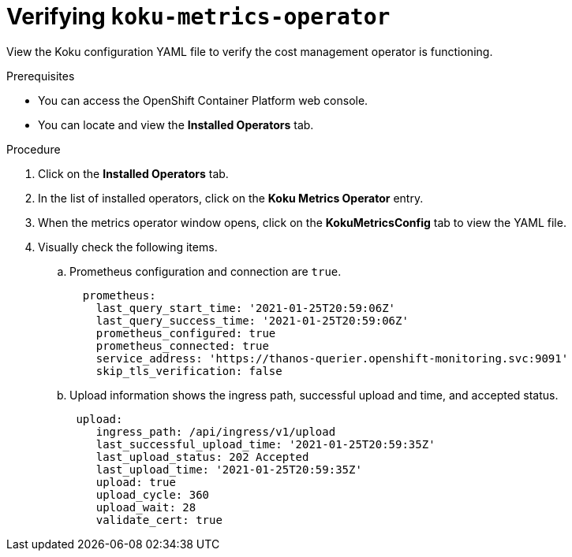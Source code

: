 
[id="proc_verifying-koku-operator"]
= Verifying `koku-metrics-operator`

View the Koku configuration YAML file to verify the cost management operator is functioning.

.Prerequisites
* You can access the OpenShift Container Platform web console.
* You can locate and view the *Installed Operators* tab.

.Procedure

. Click on the *Installed Operators* tab.
. In the list of installed operators, click on the *Koku Metrics Operator* entry.
. When the metrics operator window opens, click on the *KokuMetricsConfig* tab to view the YAML file.
. Visually check the following items.
.. Prometheus configuration and connection are `true`.
+
----
  prometheus:
    last_query_start_time: '2021-01-25T20:59:06Z'
    last_query_success_time: '2021-01-25T20:59:06Z'
    prometheus_configured: true
    prometheus_connected: true
    service_address: 'https://thanos-querier.openshift-monitoring.svc:9091'
    skip_tls_verification: false
----
.. Upload information shows the ingress path, successful upload and time, and accepted status.
+
----
 upload:
    ingress_path: /api/ingress/v1/upload
    last_successful_upload_time: '2021-01-25T20:59:35Z'
    last_upload_status: 202 Accepted
    last_upload_time: '2021-01-25T20:59:35Z'
    upload: true
    upload_cycle: 360
    upload_wait: 28
    validate_cert: true
----
